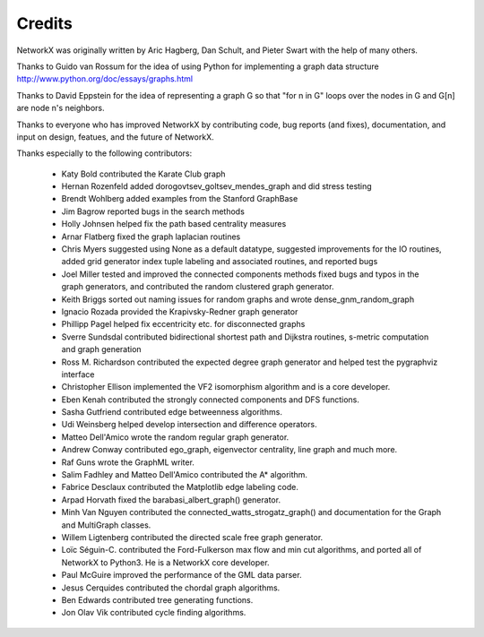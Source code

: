 Credits
-------

NetworkX was originally written by Aric Hagberg, Dan Schult, and Pieter Swart
with the help of many others.   

Thanks to Guido van Rossum for the idea of using Python for
implementing a graph data structure
http://www.python.org/doc/essays/graphs.html

Thanks to David Eppstein for the idea of representing a graph G so
that "for n in G" loops over the nodes in G and G[n] are node n's
neighbors.

Thanks to everyone who has improved NetworkX by contributing code,
bug reports (and fixes), documentation, and input on design, featues,
and the future of NetworkX.

Thanks especially to the following contributors:

 - Katy Bold contributed the Karate Club graph 

 - Hernan Rozenfeld added dorogovtsev_goltsev_mendes_graph and did 
   stress testing

 - Brendt Wohlberg added examples from the Stanford GraphBase

 - Jim Bagrow reported bugs in the search methods 

 - Holly Johnsen helped fix the path based centrality measures 

 - Arnar Flatberg fixed the graph laplacian routines

 - Chris Myers suggested using None as a default datatype, suggested
   improvements for the IO routines, added grid generator index tuple
   labeling and associated routines, and reported bugs

 - Joel Miller tested and improved the connected components methods
   fixed bugs and typos in the graph generators, and contributed
   the random clustered graph generator.

 - Keith Briggs sorted out naming issues for random graphs and
   wrote dense_gnm_random_graph

 - Ignacio Rozada provided the Krapivsky-Redner graph generator

 - Phillipp Pagel helped fix eccentricity etc. for disconnected graphs 

 - Sverre Sundsdal contributed bidirectional shortest path and
   Dijkstra routines, s-metric computation and graph generation  

 - Ross M. Richardson contributed the expected degree graph generator
   and helped test the pygraphviz interface

 - Christopher Ellison implemented the VF2 isomorphism algorithm
   and is a core developer.

 - Eben Kenah contributed the strongly connected components and
   DFS functions.

 - Sasha Gutfriend contributed edge betweenness algorithms.

 - Udi Weinsberg helped develop intersection and difference operators.
 
 - Matteo Dell'Amico wrote the random regular graph generator.

 - Andrew Conway contributed ego_graph, eigenvector centrality,
   line graph and much more.

 - Raf Guns wrote the GraphML writer.

 - Salim Fadhley and Matteo Dell'Amico contributed the A* algorithm.

 - Fabrice Desclaux contributed the Matplotlib edge labeling code.

 - Arpad Horvath fixed the barabasi_albert_graph() generator.

 - Minh Van Nguyen contributed the connected_watts_strogatz_graph()
   and documentation for the Graph and MultiGraph classes.

 - Willem Ligtenberg contributed the directed scale free graph
   generator.

 - Loïc Séguin-C. contributed the Ford-Fulkerson max flow and min cut 
   algorithms, and ported all of NetworkX to Python3.  He is a 
   NetworkX core developer.

 - Paul McGuire improved the performance of the GML data parser.

 - Jesus Cerquides contributed the chordal graph algorithms.

 - Ben Edwards contributed tree generating functions.

 - Jon Olav Vik contributed cycle finding algorithms.

